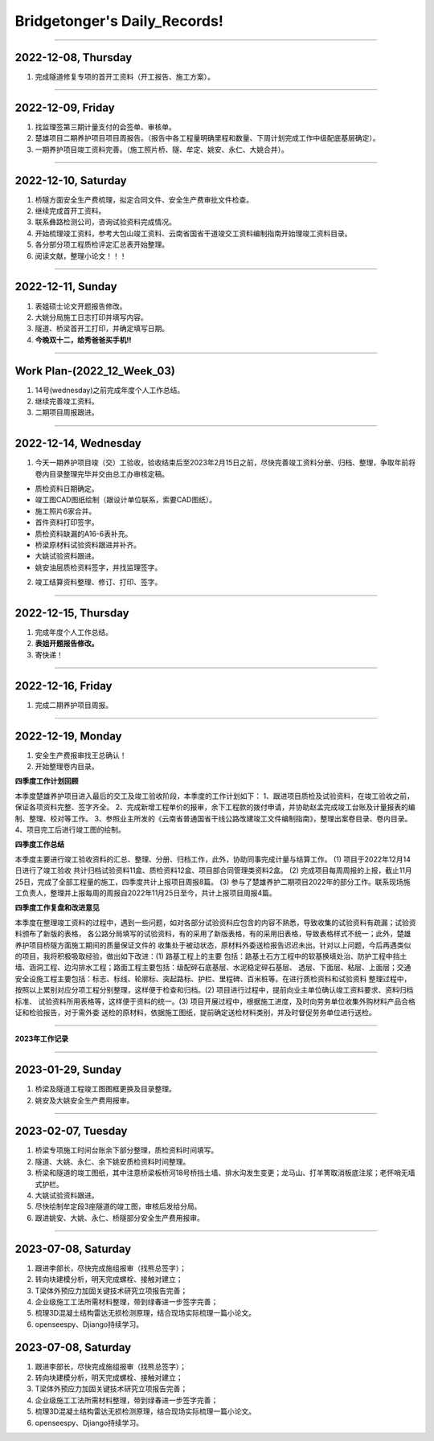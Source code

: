 Bridgetonger's Daily_Records!
~~~~~~~~~~~~~~~~~~~~~~~~~~~~~~~
--------------

2022-12-08, Thursday
------------------------------

1. 完成隧道修复专项的首开工资料（开工报告、施工方案）。

--------------

2022-12-09, Friday
------------------------------

1. 找监理签第三期计量支付的会签单、审核单。
2. 楚雄项目二期养护项目项目周报告。（报告中各工程量明确里程和数量、下周计划完成工作中级配底基层确定）。
3. 一期养护项目竣工资料完善。（施工照片桥、隧、牟定、姚安、永仁、大姚合并）。

--------------

2022-12-10, Saturday
------------------------------

1. 桥隧方面安全生产费梳理，拟定合同文件、安全生产费审批文件检查。
2. 继续完成首开工资料。
3. 联系彝路检测公司，咨询试验资料完成情况。
4. 开始梳理竣工资料，参考大包山竣工资料、云南省国省干道竣交工资料编制指南开始理竣工资料目录。
5. 各分部分项工程质检评定汇总表开始整理。
6. 阅读文献，整理小论文！！！


--------------

2022-12-11, Sunday
------------------------------

1. 表姐硕士论文开题报告修改。
2. 大姚分局施工日志打印并填写内容。
3. 隧道、桥梁首开工打印，并确定填写日期。
4. **今晚双十二，给秀爸爸买手机!!**

--------------

Work Plan-(2022_12_Week_03)
------------------------------

1. 14号(wednesday)之前完成年度个人工作总结。
2. 继续完善竣工资料。
3. 二期项目周报跟进。

--------------

2022-12-14, Wednesday
------------------------------
1. 今天一期养护项目竣（交）工验收，验收结束后至2023年2月15日之前，尽快完善竣工资料分册、归档、整理，争取年前将卷内目录整理完毕并交由总工办审核定稿。

* 质检资料日期确定。
* 竣工图CAD图纸绘制（跟设计单位联系，索要CAD图纸）。
* 施工照片6家合并。
* 首件资料打印签字。
* 质检资料缺漏的A16-6表补充。
* 桥梁原材料试验资料跟进并补齐。
* 大姚试验资料跟进。
* 姚安油层质检资料签字，并找监理签字。

2. 竣工结算资料整理、修订、打印、签字。

--------------

2022-12-15, Thursday
------------------------------
1. 完成年度个人工作总结。
2. **表姐开题报告修改。**
3. 寄快递！

--------------

2022-12-16, Friday
------------------------------
1. 完成二期养护项目周报。


--------------

2022-12-19, Monday
------------------------------
1. 安全生产费报审找王总确认！
2. 开始整理卷内目录。

**四季度工作计划回顾**

本季度楚雄养护项目进入最后的交工及竣工验收阶段，本季度的工作计划如下：
1、跟进项目质检及试验资料，在竣工验收之前，保证各项资料完整、签字齐全。
2、完成新增工程单价的报审，余下工程款的拨付申请，并协助赵孟完成竣工台账及计量报表的编制、整理、校对等工作。
3、参照业主所发的《云南省普通国省干线公路改建竣工文件编制指南》，整理出案卷目录、卷内目录。
4、项目完工后进行竣工图的绘制。

**四季度工作总结**

本季度主要进行竣工验收资料的汇总、整理、分册、归档工作，此外，协助同事完成计量与结算工作。
(1) 项目于2022年12月14日进行了竣工验收 共计归档试验资料11盒、质检资料12盒、项目部合同管理类资料2盒。
(2) 完成项目每周周报的上报，截止11月25日，完成了全部工程量的施工，四季度共计上报项目周报8篇。
(3) 参与了楚雄养护二期项目2022年的部分工作。联系现场施工负责人，整理并上报每周的周报自2022年11月25日至今，共计上报项目周报4篇。

**四季度工作复盘和改进意见**

本季度在整理竣工资料的过程中，遇到一些问题，如对各部分试验资料应包含的内容不熟悉，导致收集的试验资料有疏漏；试验资料颁布了新版的表格，
各公路分局填写的试验资料，有的采用了新版表格，有的采用旧表格，导致表格样式不统一；此外，楚雄养护项目桥隧方面施工期间的质量保证文件的
收集处于被动状态，原材料外委送检报告迟迟未出。针对以上问题，今后再遇类似的项目，我将积极吸取经验，做出如下改进：(1) 路基工程上的主要
包括：路基土石方工程中的软基换填处治、防护工程中挡土墙、涵洞工程、边沟排水工程；路面工程主要包括：级配碎石底基层、水泥稳定碎石基层、
透层、下面层、粘层、上面层；交通安全设施工程主要包括：标志、标线、轮廓标、突起路标、护栏、里程碑、百米桩等。在进行质检资料和试验资料
整理过程中，按照以上累别对应分项工程分别整理，这样便于检查和归档。(2) 项目进行过程中，提前向业主单位确认竣工资料要求、资料归档标准、
试验资料所用表格等，这样便于资料的统一。(3) 项目开展过程中，根据施工进度，及时向劳务单位收集外购材料产品合格证和检验报告，对于需外委
送检的原材料，依据施工图纸，提前确定送检材料类别，并及时督促劳务单位进行送检。

--------------

**2023年工作记录**

--------------

2023-01-29, Sunday
------------------------------
1. 桥梁及隧道工程竣工图图框更换及目录整理。
2. 姚安及大姚安全生产费用报审。


--------------

2023-02-07, Tuesday
------------------------------
1. 桥梁专项施工时间台账余下部分整理，质检资料时间填写。
2. 隧道、大姚、永仁、余下姚安质检资料时间整理。
3. 桥梁和隧道的竣工图纸，其中注意桥梁板桥河18号桥挡土墙、排水沟发生变更；龙马山、打羊箐取消板底注浆；老怀哨无墙式护栏。
4. 大姚试验资料跟进。
5. 尽快绘制牟定段3座隧道的竣工图，审核后发给分局。
6. 跟进姚安、大姚、永仁、桥隧部分安全生产费用报审。

--------------

2023-07-08, Saturday
------------------------------

1. 跟进李部长，尽快完成施组报审（找熊总签字）；
2. 转向块建模分析，明天完成螺栓、接触对建立；
3. T梁体外预应力加固关键技术研究立项报告完善；
4. 企业级施工工法所需材料整理，带到绿春进一步签字完善；
5. 梳理3D混凝土结构雷达无损检测原理，结合现场实际梳理一篇小论文。
6. openseespy、Djiango持续学习。

2023-07-08, Saturday
------------------------------

1. 跟进李部长，尽快完成施组报审（找熊总签字）；
2. 转向块建模分析，明天完成螺栓、接触对建立；
3. T梁体外预应力加固关键技术研究立项报告完善；
4. 企业级施工工法所需材料整理，带到绿春进一步签字完善；
5. 梳理3D混凝土结构雷达无损检测原理，结合现场实际梳理一篇小论文。
6. openseespy、Djiango持续学习。
